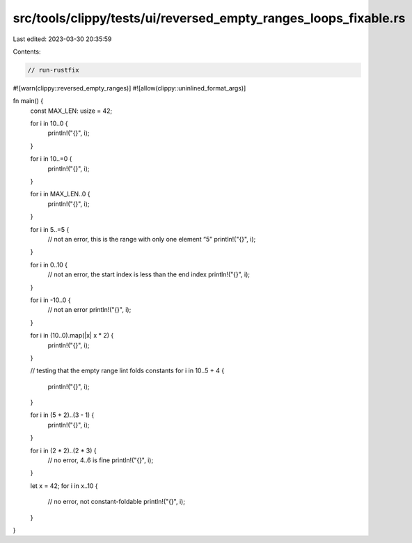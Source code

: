 src/tools/clippy/tests/ui/reversed_empty_ranges_loops_fixable.rs
================================================================

Last edited: 2023-03-30 20:35:59

Contents:

.. code-block:: rs

    // run-rustfix
#![warn(clippy::reversed_empty_ranges)]
#![allow(clippy::uninlined_format_args)]

fn main() {
    const MAX_LEN: usize = 42;

    for i in 10..0 {
        println!("{}", i);
    }

    for i in 10..=0 {
        println!("{}", i);
    }

    for i in MAX_LEN..0 {
        println!("{}", i);
    }

    for i in 5..=5 {
        // not an error, this is the range with only one element “5”
        println!("{}", i);
    }

    for i in 0..10 {
        // not an error, the start index is less than the end index
        println!("{}", i);
    }

    for i in -10..0 {
        // not an error
        println!("{}", i);
    }

    for i in (10..0).map(|x| x * 2) {
        println!("{}", i);
    }

    // testing that the empty range lint folds constants
    for i in 10..5 + 4 {
        println!("{}", i);
    }

    for i in (5 + 2)..(3 - 1) {
        println!("{}", i);
    }

    for i in (2 * 2)..(2 * 3) {
        // no error, 4..6 is fine
        println!("{}", i);
    }

    let x = 42;
    for i in x..10 {
        // no error, not constant-foldable
        println!("{}", i);
    }
}


